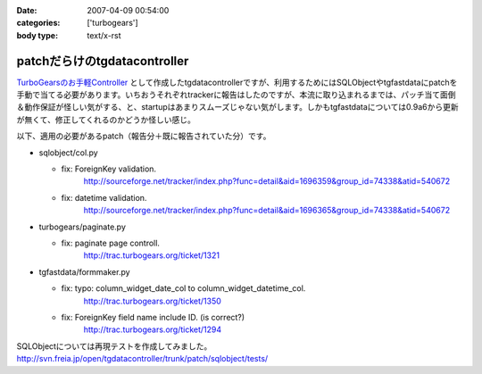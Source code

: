 :date: 2007-04-09 00:54:00
:categories: ['turbogears']
:body type: text/x-rst

=============================
patchだらけのtgdatacontroller
=============================

`TurboGearsのお手軽Controller`_ として作成したtgdatacontrollerですが、利用するためにはSQLObjectやtgfastdataにpatchを手動で当てる必要があります。いちおうそれぞれtrackerに報告はしたのですが、本流に取り込まれるまでは、パッチ当て面倒＆動作保証が怪しい気がする、と、startupはあまりスムーズじゃない気がします。しかもtgfastdataについては0.9a6から更新が無くて、修正してくれるのかどうか怪しい感じ。

以下、適用の必要があるpatch（報告分＋既に報告されていた分）です。

- sqlobject/col.py

  - fix: ForeignKey validation.
         http://sourceforge.net/tracker/index.php?func=detail&aid=1696359&group_id=74338&atid=540672

  - fix: datetime validation.
         http://sourceforge.net/tracker/index.php?func=detail&aid=1696365&group_id=74338&atid=540672

- turbogears/paginate.py

  - fix: paginate page controll.
         http://trac.turbogears.org/ticket/1321

- tgfastdata/formmaker.py

  - fix: typo: column_widget_date_col to column_widget_datetime_col.
         http://trac.turbogears.org/ticket/1350

  - fix: ForeignKey field name include ID. (is correct?)
         http://trac.turbogears.org/ticket/1294

SQLObjectについては再現テストを作成してみました。
http://svn.freia.jp/open/tgdatacontroller/trunk/patch/sqlobject/tests/

.. _`TurboGearsのお手軽Controller`: http://www.freia.jp/taka/blog/437


.. :extend type: text/html
.. :extend:
